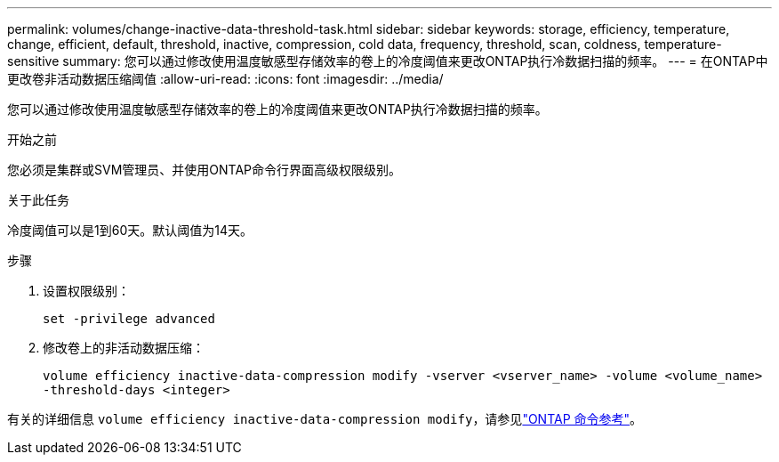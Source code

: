 ---
permalink: volumes/change-inactive-data-threshold-task.html 
sidebar: sidebar 
keywords: storage, efficiency, temperature, change, efficient, default, threshold, inactive, compression, cold data, frequency, threshold, scan, coldness, temperature-sensitive 
summary: 您可以通过修改使用温度敏感型存储效率的卷上的冷度阈值来更改ONTAP执行冷数据扫描的频率。 
---
= 在ONTAP中更改卷非活动数据压缩阈值
:allow-uri-read: 
:icons: font
:imagesdir: ../media/


[role="lead"]
您可以通过修改使用温度敏感型存储效率的卷上的冷度阈值来更改ONTAP执行冷数据扫描的频率。

.开始之前
您必须是集群或SVM管理员、并使用ONTAP命令行界面高级权限级别。

.关于此任务
冷度阈值可以是1到60天。默认阈值为14天。

.步骤
. 设置权限级别：
+
`set -privilege advanced`

. 修改卷上的非活动数据压缩：
+
`volume efficiency inactive-data-compression modify -vserver <vserver_name> -volume <volume_name> -threshold-days <integer>`



有关的详细信息 `volume efficiency inactive-data-compression modify`，请参见link:https://docs.netapp.com/us-en/ontap-cli/volume-efficiency-inactive-data-compression-modify.html#description["ONTAP 命令参考"^]。
